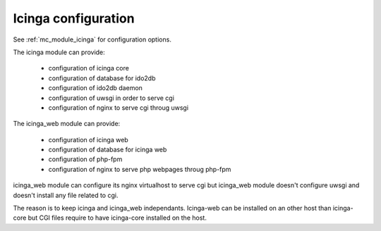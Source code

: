 Icinga configuration
====================

See :ref:`mc_module_icinga` for configuration options.

The icinga module can provide:

  - configuration of icinga core
  - configuration of database for ido2db
  - configuration of ido2db daemon
  - configuration of uwsgi in order to serve cgi
  - configuration of nginx to serve cgi throug uwsgi


The icinga_web module can provide:

  - configuration of icinga web
  - configuration of database for icinga web
  - configuration of php-fpm
  - configuration of nginx to serve php webpages throug php-fpm

icinga_web module can configure its nginx virtualhost to serve cgi but icinga_web module doesn't configure uwsgi and doesn't install any file related to cgi.

The reason is to keep icinga and icinga_web independants. 
Icinga-web can be installed on an other host than icinga-core but CGI files require to have icinga-core installed on the host.

